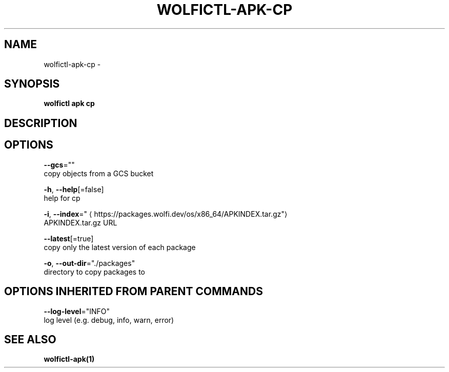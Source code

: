 .TH "WOLFICTL\-APK\-CP" "1" "" "Auto generated by spf13/cobra" "" 
.nh
.ad l


.SH NAME
.PP
wolfictl\-apk\-cp \-


.SH SYNOPSIS
.PP
\fBwolfictl apk cp\fP


.SH DESCRIPTION

.SH OPTIONS
.PP
\fB\-\-gcs\fP=""
    copy objects from a GCS bucket

.PP
\fB\-h\fP, \fB\-\-help\fP[=false]
    help for cp

.PP
\fB\-i\fP, \fB\-\-index\fP="
\[la]https://packages.wolfi.dev/os/x86_64/APKINDEX.tar.gz"\[ra]
    APKINDEX.tar.gz URL

.PP
\fB\-\-latest\fP[=true]
    copy only the latest version of each package

.PP
\fB\-o\fP, \fB\-\-out\-dir\fP="./packages"
    directory to copy packages to


.SH OPTIONS INHERITED FROM PARENT COMMANDS
.PP
\fB\-\-log\-level\fP="INFO"
    log level (e.g. debug, info, warn, error)


.SH SEE ALSO
.PP
\fBwolfictl\-apk(1)\fP
